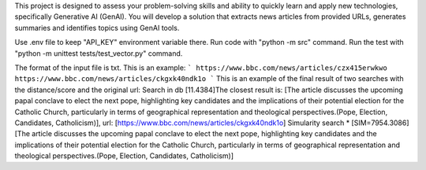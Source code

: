 This project is designed to assess your problem-solving skills and ability to quickly learn and apply new technologies, specifically Generative AI (GenAI). You will develop a solution that extracts news articles from provided URLs, generates summaries and identifies topics using GenAI tools.

Use .env file to keep "API_KEY" environment variable there.
Run code with "python -m src" command.
Run the test with "python -m unittest tests/test_vector.py" command.

The format of the input file is txt. This is an example:
```
https://www.bbc.com/news/articles/czx415erwkwo
https://www.bbc.com/news/articles/ckgxk40ndk1o
```
This is an example of the final result of two searches with the distance/score and the original url:
Search in db
[11.4384]The closest result is: [The article discusses the upcoming papal conclave to elect the next pope, highlighting key candidates and the implications of their potential election for the Catholic Church, particularly in terms of geographical representation and theological perspectives.(Pope, Election, Candidates, Catholicism)], url: [https://www.bbc.com/news/articles/ckgxk40ndk1o]
Simularity search
* [SIM=7954.3086] [The article discusses the upcoming papal conclave to elect the next pope, highlighting key candidates and the implications of their potential election for the Catholic Church, particularly in terms of geographical representation and theological perspectives.(Pope, Election, Candidates, Catholicism)]
